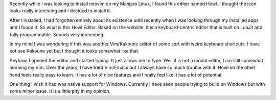 .. title: Recently found a fun editor to use
.. slug: recently-found-a-fun-editor-to-use
.. date: 2018-10-06 19:34:48 UTC+08:00
.. tags:
.. category:
.. link:
.. description:
.. type: text

Recently while I was looking to install neovim on my Manjaro Linux, I found this editor named Howl. I thought the icon looks really interesting and I decided to install it.

After I installed, I had forgotten entirely about its existence until recently when I was looking through my installed apps and I found it. So what is this Howl Editor. Based on the website, it is a keyboard-centric editor that is built on LuaJit and fully programmable. Sounds very interesting.

In my mind I was wondering if this was another Vim/Kakoune editor of some sort with weird keyboard shortcuts. I have not use Kakoune yet but I thought it looks somewhat like that.

Anyhow, I opened the editor and started typing. It just allows me to type. Well it is not a modal editor, I am still somewhat learning my Vim. Over the years, I have tried Vim/Emacs but I always have so much trouble with it. Howl on the other hand feels really easy to learn. It has a lot of nice features and I really feel like it has a lot of potential.

One thing I wish it had was native support for Windows. Currently I have seen people trying to build on Windows but with some minor issue. It is a little pity in my opinion.

